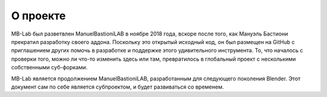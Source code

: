 О проекте
=====

MB-Lab был разветвлен ManuelBastioniLAB в ноябре 2018 года, вскоре после того, как Мануэль Бастиони прекратил разработку своего аддона.
Поскольку это открытый исходный код, он был размещен на GitHub с приглашением других помочь в разработке и поддержке этого удивительного инструмента.
То, что началось с проверки того, можно ли что-то изменить здесь или там, превратилось в глобальный проект с несколькими собственными суб-форками. 

MB-Lab является продолжением ManuelBastioniLAB, разработанным для следующего поколения Blender.
Этот документ сам по себе является субпроектом, и будет развиваться со временем.
